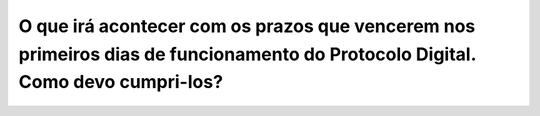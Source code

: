 O que irá acontecer com os prazos que vencerem nos primeiros dias de funcionamento do Protocolo Digital. Como devo cumpri-los?
==============================================================================================================================
